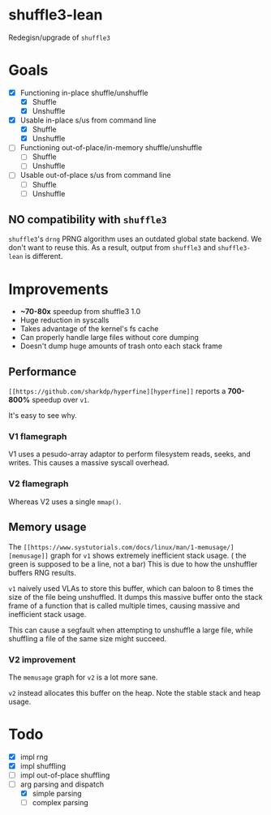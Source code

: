 * shuffle3-lean
  Redegisn/upgrade of =shuffle3=

* Goals
  - [X] Functioning in-place shuffle/unshuffle
    - [X] Shuffle
    - [X] Unshuffle
  - [X] Usable in-place s/us from command line
    - [X] Shuffle
    - [X] Unshuffle
  - [ ] Functioning out-of-place/in-memory shuffle/unshuffle
    - [ ] Shuffle
    - [ ] Unshuffle
  - [ ] Usable out-of-place s/us from command line
    - [ ] Shuffle
    - [ ] Unshuffle

** NO compatibility with =shuffle3=
   =shuffle3='s ~drng~ PRNG algorithm uses an outdated global state backend. We don't want to reuse this.
   As a result, output from =shuffle3= and =shuffle3-lean= is different.

* Improvements
  - *~70-80x* speedup from shuffle3 1.0
  - Huge reduction in syscalls
  - Takes advantage of the kernel's fs cache
  - Can properly handle large files without core dumping
  - Doesn't dump huge amounts of trash onto each stack frame

** Performance
   ~[[https://github.com/sharkdp/hyperfine][hyperfine]]~ reports a *700-800%* speedup over =v1=.

   It's easy to see why.
*** V1 flamegraph
    V1 uses a pesudo-array adaptor to perform filesystem reads, seeks, and writes. This causes a massive syscall overhead.
    [[./profiling/release-flame-old.svg]]
*** V2 flamegraph
    Whereas V2 uses a single ~mmap()~.
    [[./profiling/release-flame.svg]]
    
** Memory usage
   The ~[[https://www.systutorials.com/docs/linux/man/1-memusage/][memusage]]~ graph for =v1= shows extremely inefficient stack usage.
   [[./profiling/old-mem.png]]
   ( the green is supposed to be a line, not a bar)
   This is due to how the unshuffler buffers RNG results.

   =v1= naively used VLAs to store this buffer, which can baloon to 8 times the size of the file being unshuffled.
   It dumps this massive buffer onto the stack frame of a function that is called multiple times, causing massive and inefficient stack usage.

   This can cause a segfault when attempting to unshuffle a large file, while shuffling a file of the same size might succeed.

*** V2 improvement
    The ~memusage~ graph for =v2= is a lot more sane.
    [[./profiling/mem.png]]
    
    ~v2~ instead allocates this buffer on the heap. Note the stable stack and heap usage.
* Todo
  - [X] impl rng
  - [X] impl shuffling
  - [ ] impl out-of-place shuffling
  - [-] arg parsing and dispatch
    - [X] simple parsing
    - [ ] complex parsing
